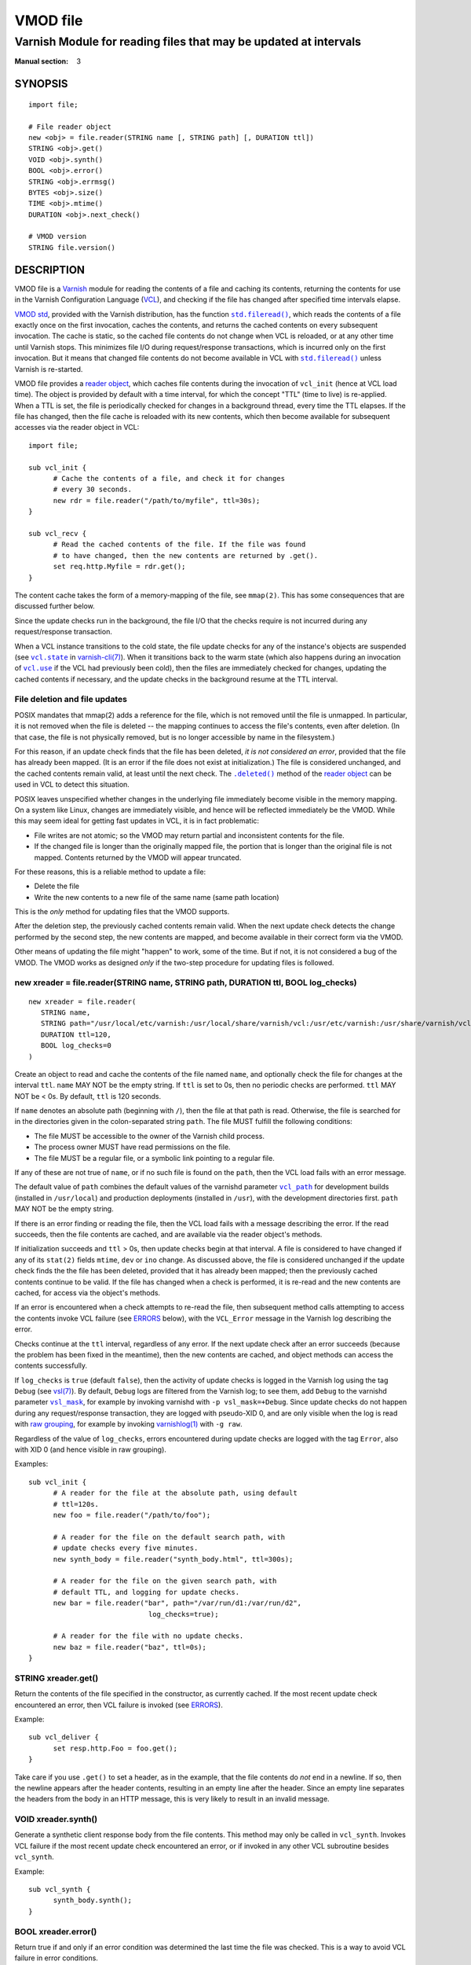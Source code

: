 ..
.. NB:  This file is machine generated, DO NOT EDIT!
..
.. Edit vmod.vcc and run make instead
..

.. role:: ref(emphasis)

=========
VMOD file
=========

-----------------------------------------------------------------
Varnish Module for reading files that may be updated at intervals
-----------------------------------------------------------------

:Manual section: 3


SYNOPSIS
========

::

  import file;

  # File reader object
  new <obj> = file.reader(STRING name [, STRING path] [, DURATION ttl])
  STRING <obj>.get()
  VOID <obj>.synth()
  BOOL <obj>.error()
  STRING <obj>.errmsg()
  BYTES <obj>.size()
  TIME <obj>.mtime()
  DURATION <obj>.next_check()

  # VMOD version
  STRING file.version()

DESCRIPTION
===========

.. _Varnish: http://www.varnish-cache.org/

.. _VCL: http://varnish-cache.org/docs/trunk/reference/vcl.html

VMOD file is a `Varnish`_ module for reading the contents of a file
and caching its contents, returning the contents for use in the
Varnish Configuration Language (`VCL`_), and checking if the file has
changed after specified time intervals elapse.

.. _VMOD std: https://varnish-cache.org/docs/trunk/reference/vmod_std.html

.. _std.fileread(): https://varnish-cache.org/docs/trunk/reference/vmod_std.html#std-fileread

.. |std.fileread()| replace:: ``std.fileread()``

`VMOD std`_, provided with the Varnish distribution, has the function
|std.fileread()|_, which reads the contents of a file exactly once on
the first invocation, caches the contents, and returns the cached
contents on every subsequent invocation. The cache is static, so the
cached file contents do not change when VCL is reloaded, or at any
other time until Varnish stops.  This minimizes file I/O during
request/response transactions, which is incurred only on the first
invocation. But it means that changed file contents do not become
available in VCL with |std.fileread()|_ unless Varnish is re-started.

VMOD file provides a `reader object`_, which caches file contents
during the invocation of ``vcl_init`` (hence at VCL load time). The
object is provided by default with a time interval, for which the
concept "TTL" (time to live) is re-applied. When a TTL is set, the
file is periodically checked for changes in a background thread, every
time the TTL elapses. If the file has changed, then the file cache is
reloaded with its new contents, which then become available for
subsequent accesses via the reader object in VCL::

  import file;

  sub vcl_init {
	# Cache the contents of a file, and check it for changes
	# every 30 seconds.
	new rdr = file.reader("/path/to/myfile", ttl=30s);
  }

  sub vcl_recv {
	# Read the cached contents of the file. If the file was found
	# to have changed, then the new contents are returned by .get().
	set req.http.Myfile = rdr.get();
  }

The content cache takes the form of a memory-mapping of the file, see
``mmap(2)``. This has some consequences that are discussed further
below.

Since the update checks run in the background, the file I/O that the
checks require is not incurred during any request/response
transaction.

.. _vcl.state: https://varnish-cache.org/docs/trunk/reference/varnish-cli.html#vcl-state-configname-auto-cold-warm

.. _varnish-cli(7): https://varnish-cache.org/docs/trunk/reference/varnish-cli.html

.. |vcl.state| replace:: ``vcl.state``

.. _vcl.use: https://varnish-cache.org/docs/trunk/reference/varnish-cli.html#vcl-use-configname-label

.. |vcl.use| replace:: ``vcl.use``

When a VCL instance transitions to the cold state, the file update
checks for any of the instance's objects are suspended (see
|vcl.state|_ in `varnish-cli(7)`_). When it transitions back to the
warm state (which also happens during an invocation of |vcl.use|_ if
the VCL had previously been cold), then the files are immediately
checked for changes, updating the cached contents if necessary, and
the update checks in the background resume at the TTL interval.

File deletion and file updates
------------------------------

POSIX mandates that mmap(2) adds a reference for the file, which is
not removed until the file is unmapped. In particular, it is not
removed when the file is deleted -- the mapping continues to access
the file's contents, even after deletion. (In that case, the file is
not physically removed, but is no longer accessible by name in the
filesystem.)

.. |.deleted()| replace:: ``.deleted()``

For this reason, if an update check finds that the file has been
deleted, *it is not considered an error*, provided that the file has
already been mapped. (It is an error if the file does not exist at
initialization.) The file is considered unchanged, and the cached
contents remain valid, at least until the next check. The
|.deleted()|_ method of the `reader object`_ can be used in VCL to
detect this situation.

POSIX leaves unspecified whether changes in the underlying file
immediately become visible in the memory mapping. On a system like
Linux, changes are immediately visible, and hence will be reflected
immediately be the VMOD.  While this may seem ideal for getting fast
updates in VCL, it is in fact problematic:

* File writes are not atomic; so the VMOD may return partial and
  inconsistent contents for the file.

* If the changed file is longer than the originally mapped file, the
  portion that is longer than the original file is not
  mapped. Contents returned by the VMOD will appear truncated.

For these reasons, this is a reliable method to update a file:

* Delete the file

* Write the new contents to a new file of the same name (same path
  location)

This is the *only* method for updating files that the VMOD supports.

After the deletion step, the previously cached contents remain valid.
When the next update check detects the change performed by the second
step, the new contents are mapped, and become available in their
correct form via the VMOD.

Other means of updating the file might "happen" to work, some of the
time. But if not, it is not considered a bug of the VMOD. The VMOD
works as designed *only* if the two-step procedure for updating files
is followed.

.. _reader object:

.. _file.reader():

new xreader = file.reader(STRING name, STRING path, DURATION ttl, BOOL log_checks)
----------------------------------------------------------------------------------

::

   new xreader = file.reader(
      STRING name,
      STRING path="/usr/local/etc/varnish:/usr/local/share/varnish/vcl:/usr/etc/varnish:/usr/share/varnish/vcl",
      DURATION ttl=120,
      BOOL log_checks=0
   )

Create an object to read and cache the contents of the file named
``name``, and optionally check the file for changes at the interval
``ttl``. ``name`` MAY NOT be the empty string. If ``ttl`` is set to
0s, then no periodic checks are performed. ``ttl`` MAY NOT be < 0s.
By default, ``ttl`` is 120 seconds.

If ``name`` denotes an absolute path (beginning with ``/``), then the
file at that path is read. Otherwise, the file is searched for in the
directories given in the colon-separated string ``path``. The file
MUST fulfill the following conditions:

* The file MUST be accessible to the owner of the Varnish child
  process.

* The process owner MUST have read permissions on the file.

* The file MUST be a regular file, or a symbolic link pointing to a
  regular file.

If any of these are not true of ``name``, or if no such file is found
on the ``path``, then the VCL load fails with an error message.

.. _vcl_path: https://varnish-cache.org/docs/trunk/reference/varnishd.html#vcl-path

.. |vcl_path| replace:: ``vcl_path``

The default value of ``path`` combines the default values of the
varnishd parameter |vcl_path|_ for development builds (installed in
``/usr/local``) and production deployments (installed in ``/usr``),
with the development directories first. ``path`` MAY NOT be the empty
string.

If there is an error finding or reading the file, then the VCL load
fails with a message describing the error. If the read succeeds, then
the file contents are cached, and are available via the reader
object's methods.

If initialization succeeds and ``ttl`` > 0s, then update checks begin
at that interval. A file is considered to have changed if any of its
``stat(2)`` fields ``mtime``, ``dev`` or ``ino`` change. As discussed
above, the file is considered unchanged if the update check finds the
the file has been deleted, provided that it has already been mapped;
then the previously cached contents continue to be valid. If the file
has changed when a check is performed, it is re-read and the new
contents are cached, for access via the object's methods.

If an error is encountered when a check attempts to re-read the file,
then subsequent method calls attempting to access the contents invoke
VCL failure (see `ERRORS`_ below), with the ``VCL_Error`` message in
the Varnish log describing the error.

Checks continue at the ``ttl`` interval, regardless of any error. If
the next update check after an error succeeds (because the problem has
been fixed in the meantime), then the new contents are cached, and
object methods can access the contents successfully.

.. _vsl(7): https://varnish-cache.org/docs/trunk/reference/vsl.html

.. _vsl_mask: https://varnish-cache.org/docs/trunk/reference/varnishd.html#vsl-mask

.. |vsl_mask| replace:: ``vsl_mask``

.. _raw grouping: https://varnish-cache.org/docs/trunk/reference/vsl-query.html#grouping

.. _varnishlog(1): https://varnish-cache.org/docs/trunk/reference/varnishlog.html

If ``log_checks`` is ``true`` (default ``false``), then the activity
of update checks is logged in the Varnish log using the tag ``Debug``
(see `vsl(7)`_). By default, ``Debug`` logs are filtered from the
Varnish log; to see them, add ``Debug`` to the varnishd parameter
|vsl_mask|_, for example by invoking varnishd with
``-p vsl_mask=+Debug``. Since update checks do not happen during any
request/response transaction, they are logged with pseudo-XID 0, and
are only visible when the log is read with `raw grouping`_, for
example by invoking `varnishlog(1)`_ with ``-g raw``.

Regardless of the value of ``log_checks``, errors encountered during
update checks are logged with the tag ``Error``, also with XID 0 (and
hence visible in raw grouping).

Examples::

  sub vcl_init {
	# A reader for the file at the absolute path, using default
	# ttl=120s.
	new foo = file.reader("/path/to/foo");

	# A reader for the file on the default search path, with
	# update checks every five minutes.
	new synth_body = file.reader("synth_body.html", ttl=300s);

	# A reader for the file on the given search path, with
	# default TTL, and logging for update checks.
	new bar = file.reader("bar", path="/var/run/d1:/var/run/d2",
	                       log_checks=true);

	# A reader for the file with no update checks.
	new baz = file.reader("baz", ttl=0s);
  }

.. _xreader.get():

STRING xreader.get()
--------------------

Return the contents of the file specified in the constructor, as
currently cached. If the most recent update check encountered an
error, then VCL failure is invoked (see `ERRORS`_).

Example::

  sub vcl_deliver {
	set resp.http.Foo = foo.get();
  }

Take care if you use ``.get()`` to set a header, as in the example,
that the file contents do *not* end in a newline. If so, then the
newline appears after the header contents, resulting in an empty line
after the header. Since an empty line separates the headers from the
body in an HTTP message, this is very likely to result in an invalid
message.

.. _xreader.synth():

VOID xreader.synth()
--------------------

Generate a synthetic client response body from the file contents. This
method may only be called in ``vcl_synth``. Invokes VCL failure if the
most recent update check encountered an error, or if invoked in any
other VCL subroutine besides ``vcl_synth``.

Example::

  sub vcl_synth {
	synth_body.synth();
  }

.. _reader.error():

.. _xreader.error():

BOOL xreader.error()
--------------------

Return true if and only if an error condition was determined the last
time the file was checked. This is a way to avoid VCL failure in error
conditions.

Example::

  if (rdr.error()) {
	call do_file_error_handling;
  }

.. _xreader.errmsg():

STRING xreader.errmsg()
-----------------------

Return the error message for any error condition determined the last
time the file was checked, or a message indicating that there was no
error.

Example::

  import std;

  if (rdr.error()) {
	std.log("rdr error: " + rdr.errmsg());
	call do_file_error_handling;
  }

.. _.deleted():

.. _xreader.deleted():

BOOL xreader.deleted()
----------------------

Return true if and only if the file was found to have been deleted the
last time the file was checked.

As discussed in `File deletion and file updates`_ above, this is not
an error condition, if the file had been previously mapped. Then the
previously cached contents continue to be valid.

Example::

  import std;

  if (rdr.deleted()) {
	std.log("file deleted, continuing with the current cached contents");
  }

.. _xreader.size():

BYTES xreader.size()
--------------------

Return the size of the file as currently cached. Invokes VCL failure
if the most recent update check encountered an error.

Example::

  # Use the cached synth body if non-empty, otherwise use the standard
  # Varnish Guru Meditation.
  if (synth_body.size() > 0B) {
	synth_body.synth();
  }

.. _xreader.mtime():

TIME xreader.mtime()
--------------------

Return the modification time of the file determined when it was mostly
recently checked. Invokes VCL failure if the most recent update check
encountered an error.

Example::

  import std;

  # Log a message if the file has not been updated within the last
  # day.
  if (now - rdr.mtime() > 1d) {
	std.log("file last updated at " + rdr.mtime());
  }

.. _xreader.next_check():

DURATION xreader.next_check()
-----------------------------

Return the time remaining until the next check will be performed.

Example::

  import vtc;

  # If an update is pending within the next second, wait for it.
  if (synth_body.next_check() < 1s) {
	vtc.sleep(1s);
	synth_body.synth();
  }

.. _file.version():

STRING version()
----------------

Return the version string for this VMOD.

Example::

  std.log("Using VMOD file version: " + file.version());

ERRORS
======

Methods that access a file's cached contents invoke VCL failure if
there was an error during the most recent update check, just as if
``return(fail)`` had been invoked in VCL. This means that:

* If the error occurs during ``vcl_init`` (on the initial read of the
  file), then the VCL load fails with an error message.

* If the error occurs during any other subroutine besides
  ``vcl_synth``, then a ``VCL_Error`` message describing the problem
  is written to the log, and control is immediately directed to
  ``vcl_synth``. In ``vcl_synth``, the response status
  (``resp.status``) is set to 503, and the reason string
  (``resp.reason``) is set to ``"VCL failed"``.

* If the error happens during ``vcl_synth``, then the ``VCL_Error``
  message is written, ``vcl_synth`` is aborted. The response line
  ``"503 VCL failed"`` is set, but the client may just see connection
  reset.

.. |reader.error()| replace:: ``reader.error()``

The |reader.error()|_ may be used to detect errors, for example to
implement different error handling in VCL.

Errors that may be encountered on the initial read or update checks
include:

* The file cannot be opened for read. This is what will happen for
  typical file errors: the Varnish process cannot access the file, or
  the process owner does not have read permissions.

* The file does not exist at initialization time. As discussed above,
  this is not an error for an update check, if the file has already
  been mapped.

* The file is neither a regular file nor a symbolic link that points
  to a regular file.

* Any of the internal calls to map the file fail.

REQUIREMENTS
============

The VMOD currently requires the Varnish master branch, and is
compatible with Varnish version 6.3.0.

INSTALLATION
============

See `INSTALL.rst <INSTALL.rst>`_ in the source repository.

LIMITATIONS
===========

XXX ...

SEE ALSO
========

* source repository website: https://code.uplex.de/uplex-varnish/libvmod-file
* Varnish: http://www.varnish-cache.org/
* varnishd(1): http://varnish-cache.org/docs/trunk/reference/varnishd.html
* vcl(7): http://varnish-cache.org/docs/trunk/reference/vcl.html
* varnishlog(1): https://varnish-cache.org/docs/trunk/reference/varnishlog.html
* vsl(7): https://varnish-cache.org/docs/trunk/reference/vsl.html
* vsl-query(7): https://varnish-cache.org/docs/trunk/reference/vsl-query.html
* varnish-cli(7): https://varnish-cache.org/docs/trunk/reference/varnish-cli.html
* VMOD std: https://varnish-cache.org/docs/trunk/reference/vmod_std.html
* mmap(2)
* stat(2)

COPYRIGHT
=========

::

  Copyright (c) 2019 UPLEX Nils Goroll Systemoptimierung
  All rights reserved
 
  Author: Geoffrey Simmons <geoffrey.simmons@uplex.de>
 
  See LICENSE
 
